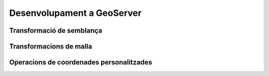 Desenvolupament a GeoServer
===========================

Transformació de semblança
--------------------------


Transformacions de malla
------------------------


Operacions de coordenades personalitzades
-----------------------------------------

